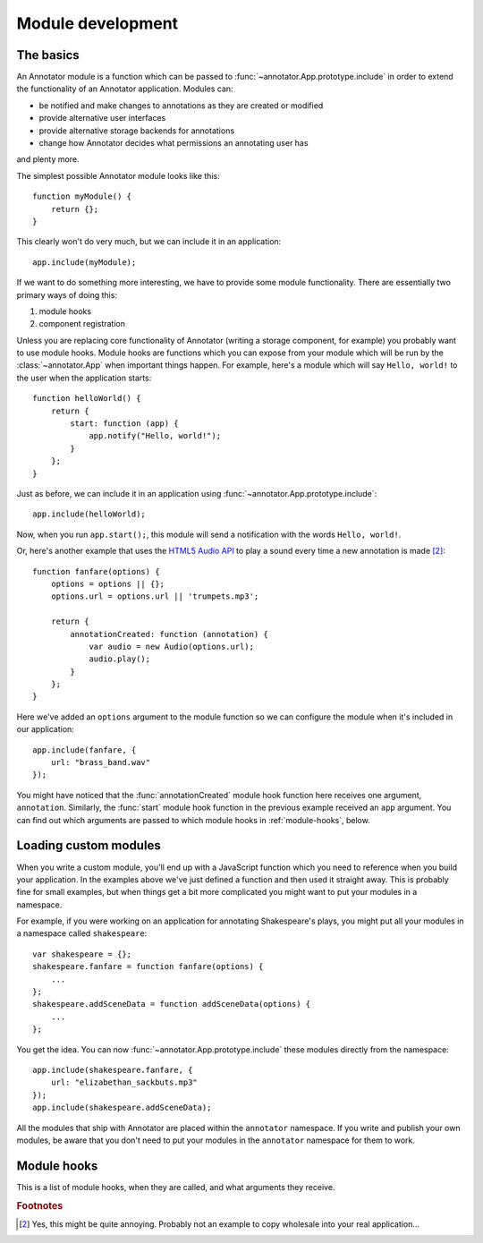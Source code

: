 Module development
==================

The basics
----------

An Annotator module is a function which can be passed to
:func:`~annotator.App.prototype.include` in order to extend the functionality of
an Annotator application. Modules can:

- be notified and make changes to annotations as they are created or modified
- provide alternative user interfaces
- provide alternative storage backends for annotations
- change how Annotator decides what permissions an annotating user has

and plenty more.

The simplest possible Annotator module looks like this::

    function myModule() {
        return {};
    }

This clearly won't do very much, but we can include it in an application::

    app.include(myModule);

If we want to do something more interesting, we have to provide some module
functionality. There are essentially two primary ways of doing this:

1. module hooks
2. component registration

Unless you are replacing core functionality of Annotator (writing a storage
component, for example) you probably want to use module hooks. Module hooks are
functions which you can expose from your module which will be run by the
:class:`~annotator.App` when important things happen. For example, here's a
module which will say ``Hello, world!`` to the user when the application
starts::

    function helloWorld() {
        return {
            start: function (app) {
                app.notify("Hello, world!");
            }
        };
    }

Just as before, we can include it in an application using
:func:`~annotator.App.prototype.include`::

    app.include(helloWorld);

Now, when you run ``app.start();``, this module will send a notification with
the words ``Hello, world!``.

Or, here's another example that uses the `HTML5 Audio API`_ to play a sound
every time a new annotation is made [#1]_::

    function fanfare(options) {
        options = options || {};
        options.url = options.url || 'trumpets.mp3';

        return {
            annotationCreated: function (annotation) {
                var audio = new Audio(options.url);
                audio.play();
            }
        };
    }

Here we've added an ``options`` argument to the module function so we can
configure the module when it's included in our application::

    app.include(fanfare, {
        url: "brass_band.wav"
    });

You might have noticed that the :func:`annotationCreated` module hook function
here receives one argument, ``annotation``. Similarly, the :func:`start` module
hook function in the previous example received an ``app`` argument. You can find
out which arguments are passed to which module hooks in :ref:`module-hooks`,
below.

.. _HTML5 Audio API: https://developer.mozilla.org/en-US/docs/Web/API/Web_Audio_API


Loading custom modules
----------------------

When you write a custom module, you'll end up with a JavaScript function which
you need to reference when you build your application. In the examples above
we've just defined a function and then used it straight away. This is probably
fine for small examples, but when things get a bit more complicated you might
want to put your modules in a namespace.

For example, if you were working on an application for annotating Shakespeare's
plays, you might put all your modules in a namespace called ``shakespeare``::

    var shakespeare = {};
    shakespeare.fanfare = function fanfare(options) {
        ...
    };
    shakespeare.addSceneData = function addSceneData(options) {
        ...
    };

You get the idea. You can now :func:`~annotator.App.prototype.include` these
modules directly from the namespace::

    app.include(shakespeare.fanfare, {
        url: "elizabethan_sackbuts.mp3"
    });
    app.include(shakespeare.addSceneData);

All the modules that ship with Annotator are placed within the ``annotator``
namespace. If you write and publish your own modules, be aware that you don't
need to put your modules in the ``annotator`` namespace for them to work.


.. _module-hooks:

Module hooks
------------

This is a list of module hooks, when they are called, and what arguments they
receive.


.. function:: configure(registry)

   Called when the plugin is included. If you are going to register components
   with the registry, you should do so in the `configure` module hook.

   :param Registry registry: The application registry.


.. function:: start(app)

   Called when :func:`~annotator.App.prototype.start` is called.

   :param App app: The configured application.


.. function:: destroy()

   Called when :func:`~annotator.App.prototype.destroy` is called. If your
   module needs to do any cleanup, such as unbind events or disposing of
   elements injected into the DOM, it should do so in the `destroy` hook.


.. function:: annotationsLoaded(annotations)

   Called with annotations retrieved from storage using
   :func:`~annotator.storage.StorageAdapter.load`.

   :param Array[Object] annotations: The annotation objects loaded.


.. function:: beforeAnnotationCreated(annotation)

   Called immediately before an annotation is created. Use if you need to modify
   the annotation before it is saved.

   :param Object annotation: The annotation object.


.. function:: annotationCreated(annotation)

   Called when a new annotation has been created.

   :param Object annotation: The annotation object.


.. function:: beforeAnnotationUpdated(annotation)

   Called immediately before an annotation is updated. Use if you need to modify
   the annotation before it is saved.

   :param Object annotation: The annotation object.


.. function:: annotationUpdated(annotation)

   Called when an annotation has been updated.

   :param Object annotation: The annotation object.


.. function:: beforeAnnotationDeleted(annotation)

   Called immediately before an annotation is deleted. Use if you need to
   conditionally cancel deletion, for example.

   :param Object annotation: The annotation object.


.. function:: annotationDeleted(annotation)

   Called when an annotation has been deleted.

   :param Object annotation: The annotation object.


.. rubric:: Footnotes

.. [#1] Yes, this might be quite annoying. Probably not an example to copy
        wholesale into your real application...
